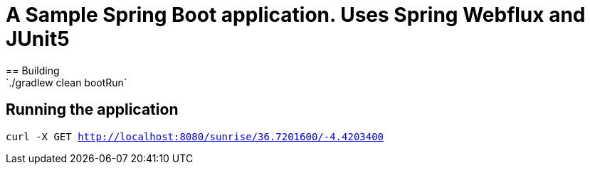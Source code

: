 = A Sample Spring Boot application. Uses Spring Webflux and JUnit5
== Building
`./gradlew clean bootRun`

== Running the application
`curl -X GET   http://localhost:8080/sunrise/36.7201600/-4.4203400`
